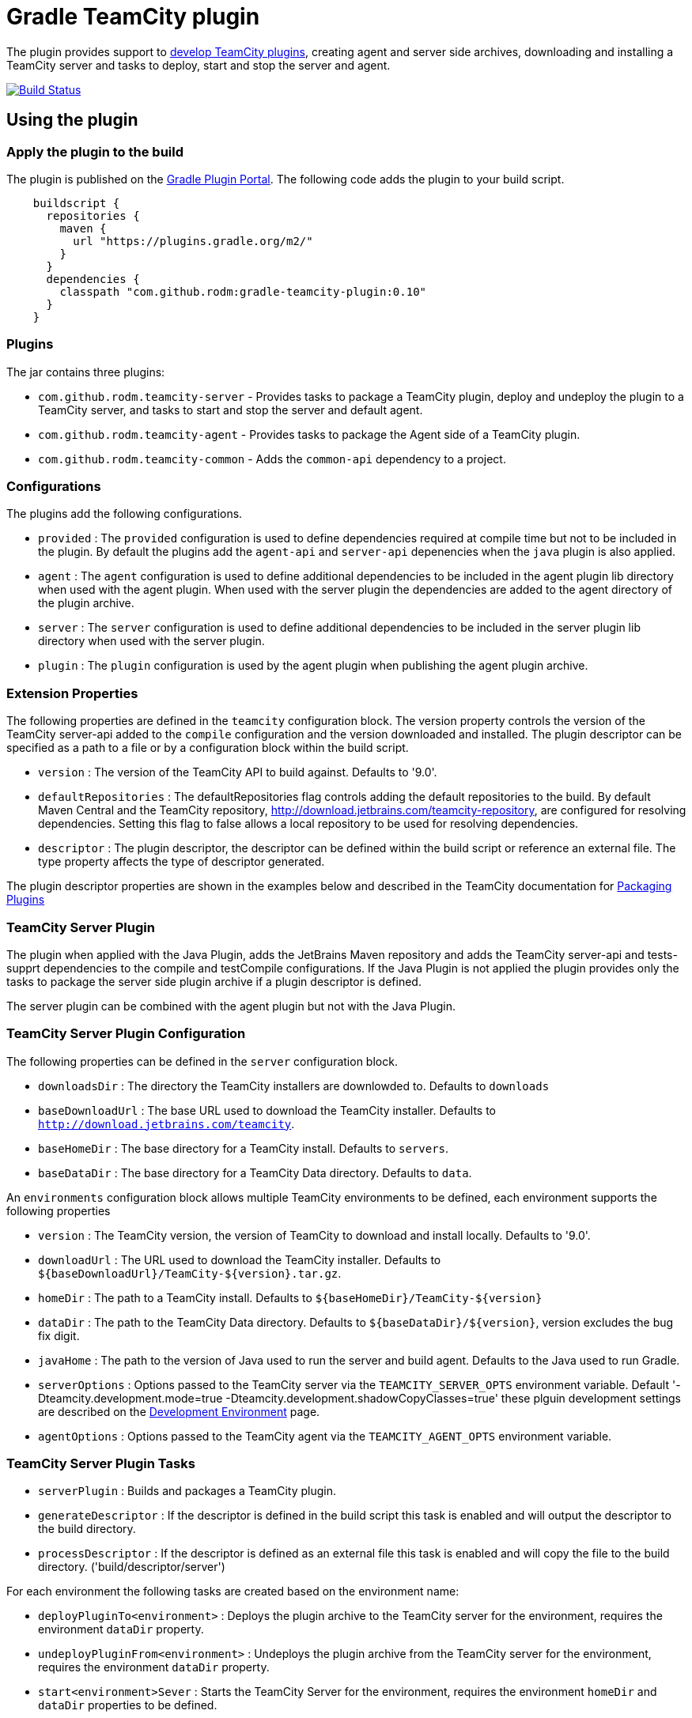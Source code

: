 = Gradle TeamCity plugin
:uri-teamcity-documentation: https://confluence.jetbrains.com/display/TCD9
:uri-teamcity-environment: {uri-teamcity-documentation}/Development+Environment
:uri-teamcity-extending: {uri-teamcity-documentation}/Extending+TeamCity
:uri-teamcity-packaging: {uri-teamcity-documentation}/Plugins+Packaging#PluginsPackaging-PluginDescriptor
:uri-gradle-plugin-portal: https://plugins.gradle.org/plugin/com.github.rodm.teamcity-server
:plugin-version: 0.10
:default-api-version: 9.0
:example-api-version: 8.1

The plugin provides support to {uri-teamcity-extending}[develop TeamCity plugins], creating agent and server side archives, downloading and
installing a TeamCity server and tasks to deploy, start and stop the server and agent.

image:https://travis-ci.org/rodm/gradle-teamcity-plugin.svg?branch=master["Build Status", link="https://travis-ci.org/rodm/gradle-teamcity-plugin"]

## Using the plugin

### Apply the plugin to the build

The plugin is published on the {uri-gradle-plugin-portal}[Gradle Plugin Portal].
The following code adds the plugin to your build script.

[source,groovy]
[subs="attributes"]
----
    buildscript {
      repositories {
        maven {
          url "https://plugins.gradle.org/m2/"
        }
      }
      dependencies {
        classpath "com.github.rodm:gradle-teamcity-plugin:{plugin-version}"
      }
    }
----

### Plugins

The jar contains three plugins:

* `com.github.rodm.teamcity-server` - Provides tasks to package a TeamCity plugin, deploy and undeploy the plugin to a
TeamCity server, and tasks to start and stop the server and default agent.
* `com.github.rodm.teamcity-agent` - Provides tasks to package the Agent side of a TeamCity plugin.
* `com.github.rodm.teamcity-common` - Adds the `common-api` dependency to a project.

### Configurations

The plugins add the following configurations.

* `provided` : The `provided` configuration is used to define dependencies required at compile time but not to be
included in the plugin. By default the plugins add the `agent-api` and `server-api` depenencies when the `java` plugin
is also applied.
* `agent` : The `agent` configuration is used to define additional dependencies to be included in the agent plugin
lib directory when used with the agent plugin. When used with the server plugin the dependencies are added to the
 agent directory of the plugin archive.
* `server` : The `server` configuration is used to define additional dependencies to be included in the server plugin
lib directory when used with the server plugin.
* `plugin` : The `plugin` configuration is used by the agent plugin when publishing the agent plugin archive.

### Extension Properties

The following properties are defined in the `teamcity` configuration block. The version property controls the version of
the TeamCity server-api added to the `compile` configuration and the version downloaded and installed. The plugin
descriptor can be specified as a path to a file or by a configuration block within the build script.

* `version` : The version of the TeamCity API to build against. Defaults to '{default-api-version}'.
* `defaultRepositories` : The defaultRepositories flag controls adding the default repositories to the build. By default Maven Central
and the TeamCity repository, http://download.jetbrains.com/teamcity-repository, are configured for resolving dependencies. Setting this
 flag to false allows a local repository to be used for resolving dependencies.
* `descriptor` : The plugin descriptor, the descriptor can be defined within the build script or reference an external file.
 The type property affects the type of descriptor generated.

The plugin descriptor properties are shown in the examples below and described in the TeamCity documentation for
{uri-teamcity-packaging}[Packaging Plugins]

### TeamCity Server Plugin

The plugin when applied with the Java Plugin, adds the JetBrains Maven repository and adds the TeamCity server-api and
tests-supprt dependencies to the compile and testCompile configurations. If the Java Plugin is not applied the plugin
provides only the tasks to package the server side plugin archive if a plugin descriptor is defined.

The server plugin can be combined with the agent plugin but not with the Java Plugin.

### TeamCity Server Plugin Configuration

The following properties can be defined in the `server` configuration block.

* `downloadsDir` : The directory the TeamCity installers are downlowded to. Defaults to `downloads`
* `baseDownloadUrl` : The base URL used to download the TeamCity installer. Defaults to `http://download.jetbrains.com/teamcity`.
* `baseHomeDir` : The base directory for a TeamCity install. Defaults to `servers`.
* `baseDataDir` : The base directory for a TeamCity Data directory. Defaults to `data`.

An `environments` configuration block allows multiple TeamCity environments to be defined, each environment supports the following properties

* `version` : The TeamCity version, the version of TeamCity to download and install locally. Defaults to '9.0'.
* `downloadUrl` : The URL used to download the TeamCity installer. Defaults to `${baseDownloadUrl}/TeamCity-${version}.tar.gz`.
* `homeDir` : The path to a TeamCity install. Defaults to `${baseHomeDir}/TeamCity-${version}`
* `dataDir` : The path to the TeamCity Data directory. Defaults to `${baseDataDir}/${version}`, version excludes the bug fix digit.
* `javaHome` : The path to the version of Java used to run the server and build agent. Defaults to the Java used to run Gradle.
* `serverOptions` : Options passed to the TeamCity server via the `TEAMCITY_SERVER_OPTS` environment variable. Default '-Dteamcity.development.mode=true -Dteamcity.development.shadowCopyClasses=true'
 these plguin development settings are described on the {uri-teamcity-environment}[Development Environment] page.
* `agentOptions` : Options passed to the TeamCity agent via the `TEAMCITY_AGENT_OPTS` environment variable.

### TeamCity Server Plugin Tasks

* `serverPlugin` : Builds and packages a TeamCity plugin.
* `generateDescriptor` : If the descriptor is defined in the build script this task is enabled and will
output the descriptor to the build directory.
* `processDescriptor` : If the descriptor is defined as an external file this task is enabled and will copy
the file to the build directory. ('build/descriptor/server')

For each environment the following tasks are created based on the environment name:

* `deployPluginTo<environment>` : Deploys the plugin archive to the TeamCity server for the environment, requires the environment `dataDir` property.
* `undeployPluginFrom<environment>` : Undeploys the plugin archive from the TeamCity server for the environment, requires the environment `dataDir` property.
* `start<environment>Sever` : Starts the TeamCity Server for the environment, requires the environment `homeDir` and `dataDir` properties to be defined.
* `stop<environment>Server` : Stops the TeamCity Server for the environment, requires the environment `homeDir` property to be defined.
* `start<environment>Agent` : Starts the default TeamCity Build Agent for the environment, requires the environment `homeDir` property to be defined.
* `stop<environment>Agent` : Stops the default TeamCity Build Agent for the environment, requires the environment `homeDir` property to be defined.
* `install<environment>` : Downloads and installs TeamCity for the environment, this tasks uses the `downloadBaseUrl` and the environment `homeDir` properties.

### Examples

Plugin descriptor defined in the build script.

[source,groovy]
[subs="attributes"]
----
    teamcity {
        // Use TeamCity {example-api-version} API
        version = '{example-api-version}'

        // Plugin descriptor
        server {
            descriptor {
                // required properties
                name = project.name
                displayName = 'TeamCity Plugin'
                version = project.version
                vendorName = 'vendor name'

                // optional properties
                description = 'Example TeamCity plugin'
                downloadUrl = 'download url'
                email = 'me@example.com'
                vendorUrl = 'vendor url'
                vendorLogo = 'vendor logo'
                useSeparateClassloader = true

                minimumBuild = '10'
                maximumBuild = '20'

                parameters {
                    parameter 'name1', 'value1'
                    parameter 'name2', 'value2'
                }

                dependencies {
                    plugin 'plugin1-name'
                    plugin 'plugin2-name'
                    tool 'tool1-name'
                    tool 'tool2-name'
                }
            }

            // Additional files can be included in the server plugin archive using the files configuration block
            files {
                into('tooldir') {
                    from('tooldir')
                }
            }
        }
    }
----

Plugin descriptor defined in an external file at the root of the project. A map of tokens to be replaced in the
descriptor file can be provided using the `tokens` property.

[source,groovy]
[subs="attributes"]
----
    teamcity {
        // Use TeamCity {example-api-version} API
        version = '{example-api-version}'

        server {
            // Locate the plugin descriptor in the root directory of the project
            descriptor = file('teamcity-plugin.xml')
            tokens = [VERSION: project.version, VENDOR_NAME: 'vendor name']
        }
    }
----

Environments allow a plugin to be tested against multiple versions for TeamCity.

[source,groovy]
[subs="attributes"]
----
    teamcity {
        // Use TeamCity {example-api-version} API
        version = '{example-api-version}'

        server {
            // Locate the plugin descriptor in the root directory of the project
            descriptor = file('teamcity-plugin.xml')

            // use a local web server for downloading TeamCity distributions
            baseDownloadUrl = "http://repository/"

            // store the downloaded TeamCity distributions in /tmp
            downloadsDir = '/tmp'

            // base properties for TeamCity servers and data directories
            baseHomeDir = 'teamcity/servers'
            baseDataDir = 'teamcity/data'

            environments {
                teamcity81 {
                    version = '8.1.5'
                    javaHome = file('/opt/jdk1.7.0_80')
                }

                teamcity90 {
                    version = '9.0.5'
                    javaHome = file('/opt/jdk1.7.0_80')
                    // Add to the default server options
                    serverOptions '-Xdebug'
                    serverOptions '-Xrunjdwp:transport=dt_socket,server=y,suspend=n,address=5500'
                }

                teamcity91 {
                    version = '9.1.6'
                    downloadUrl = 'http://repository/teamcity/TeamCity-9.1.6.tar.gz'
                    homeDir = file("$rootDir/teamcity/servers/TeamCity-9.1.6")
                    dataDir = file("$rootDir/teamcity/data/9.1")
                    javaHome = file('/opt/jdk1.8.0_60')
                    // Replace the default server options
                    serverOptions = '-Xdebug -Xrunjdwp:transport=dt_socket,server=y,suspend=n,address=5500'
                }
            }
        }
    }
----

### TeamCity Agent Plugin

The plugin when applied with the Java Plugin, adds the JetBrains Maven repository and adds the TeamCity agent-api and
tests-supprt dependencies to the compile and testCompile configurations. If the Java Plugin is not applied the plugin
provides only the tasks to package the agent side plugin archive if a plugin descriptor is defined.

### TeamCity Agent Plugin Tasks

* `agentPlugin` : Builds and packages the agent side of a TeamCity plugin. The artifacts defined on the 'agent'
 configuration are added to the lib directory of the agent plugin archive.
* `generateAgentDescriptor` : If the descriptor is defined in the build script this task is enabled and will
output the descriptor to the build directory.
* `processAgentDescriptor` : If the descriptor is defined as an external file this task will copy the file to the build
directory. ('build/descriptor/agent')

### Examples

Agent side plugin descriptor

[source,groovy]
[subs="attributes"]
----
    teamcity {
        version = teamcityVersion

        agent {
            descriptor {
                pluginDeployment {
                    useSeparateClassloader = false
                    executableFiles {
                        include 'file1'
                        include 'file2'
                    }
                }
                dependencies {
                    plugin 'plugin-name'
                    tool 'tool-name'
                }
            }
        }
    }
----

Agent tool descriptor

[source,groovy]
[subs="attributes"]
----
    teamcity {
        version = teamcityVersion

        agent {
            descriptor {
                toolDeployment {
                    executableFiles {
                        include 'tooldir/file1'
                        include 'tooldir/file2'
                    }
                }
                dependencies {
                    plugin 'plugin-name'
                    tool 'tool-name'
                }
            }

            // Additional files can be included in the agent plugin archive using the files configuration block
            files {
                into('tooldir') {
                    from('tooldir')
                }
            }
        }
    }
----

## Samples

The samples directory contains some simple examples of using the plugin.

* `server-plugin` : A simple server-side only plugin.
* `agent-server-plugin` : A simple plugin with an agent-side and server-side components.
* `multi-project-plugin` : A plugin with agent-side and server-side built from multiple Gradle Builds and packages a TeamCity plugin.
* `agent-tool-plugin` : A simple tool plugin that repackages Maven.

The following projects use the plugin.

* https://github.com/JetBrains/teamcity-aws-codedeploy-plugin[AWS CodeDeploy] plugin
* https://github.com/JetBrains/teamcity-aws-codepipeline-plugin[AWS CodePipeline] plugin
* https://github.com/JetBrains/teamcity-rust-plugin[Rust and Cargo Support] plugin
* https://github.com/JetBrains/teamcity-process-output-parsers[Framework for process output parsers] plugin
* https://github.com/JetBrains/teamcity-azure-plugin[Azure Support] plugins
* https://github.com/JetBrains/teamcity-dotnet-plugin[.NET Core Support] plugin
* https://github.com/JetBrains/teamcity-nuget-support[NuGet Support] plugin
* https://github.com/JetBrains/teamcity-github-auth[TeamCity GitHub Auth] plugin
* https://github.com/JetBrains/teamcity-commit-hooks[TeamCity Commit Hooks] plugin
* https://github.com/pwielgolaski/teamcity-oauth[TeamCity oAuth authentication] plugin
* https://github.com/codeamatic/teamcity-docker-runner[Docker Deploy] plugin
* https://github.com/grundic/teamcity-web-parameters[Teamcity web parameters] plugin
* https://github.com/grundic/teamcity-browser-notify[Teamcity browser notify] plugin
* https://github.com/graf/digitalocean-teamcity-plugin[DigitalOcean Support] plugin
* https://github.com/dmitry-zhuravlev/kobalt-runner-teamcity-plugin[Kobalt Runner] plugin
* https://github.com/cprieto/tsqlt-teamcity[TeamCity test runner for the tSQLt testing framework] plugin
* https://github.com/etiennestuder/teamcity-build-scan-plugin[Gradle Build Scan Integration] plugin
* https://github.com/rodm/teamcity-jmx-plugin[JMX Plugin] plugin
* https://github.com/rodm/teamcity-jvm-monitor-plugin[JVM Monitor Plugin] plugin

